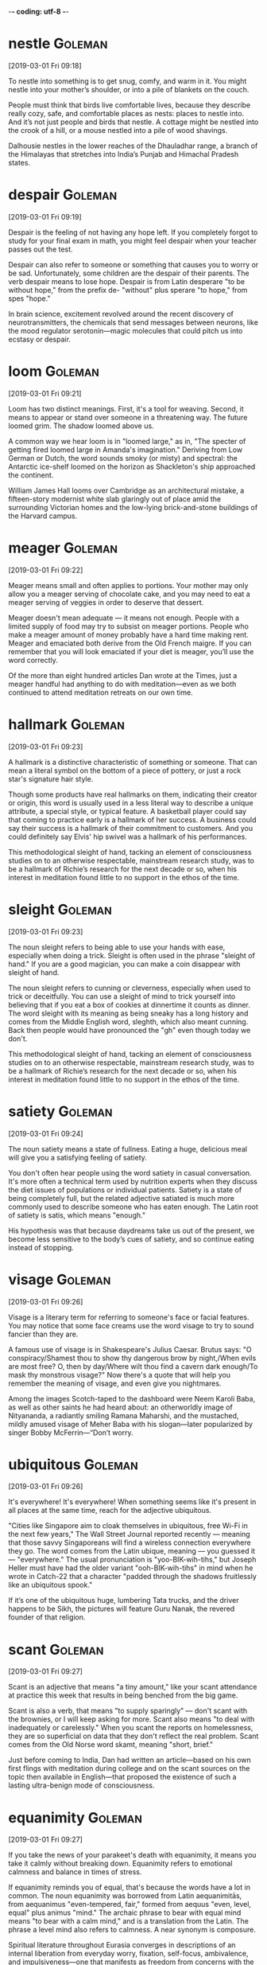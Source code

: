 -*- coding: utf-8 -*-


* nestle                                                            :Goleman:
[2019-03-01 Fri 09:18]

To nestle into something is to get snug, comfy, and warm in it. You
might nestle into your mother’s shoulder, or into a pile of blankets
on the couch.

People must think that birds live comfortable lives, because they
describe really cozy, safe, and comfortable places as nests: places to
nestle into. And it’s not just people and birds that nestle. A cottage
might be nestled into the crook of a hill, or a mouse nestled into a
pile of wood shavings.

Dalhousie nestles in the lower reaches of the Dhauladhar range, a
branch of the Himalayas that stretches into India’s Punjab and
Himachal Pradesh states.

* despair :Goleman:
[2019-03-01 Fri 09:19]

Despair is the feeling of not having any hope left. If you completely
forgot to study for your final exam in math, you might feel despair
when your teacher passes out the test.

Despair can also refer to someone or something that causes you to
worry or be sad. Unfortunately, some children are the despair of their
parents. The verb despair means to lose hope. Despair is from Latin
desperare "to be without hope," from the prefix de- "without" plus
sperare "to hope," from spes "hope."

In brain science, excitement revolved around the recent discovery of
neurotransmitters, the chemicals that send messages between neurons,
like the mood regulator serotonin—magic molecules that could pitch us
into ecstasy or despair.

* loom                                                              :Goleman:
[2019-03-01 Fri 09:21]

Loom has two distinct meanings. First, it's a tool for weaving.
Second, it means to appear or stand over someone in a threatening way.
The future loomed grim. The shadow loomed above us.

A common way we hear loom is in "loomed large," as in, "The specter of
getting fired loomed large in Amanda's imagination." Deriving from Low
German or Dutch, the word sounds smoky (or misty) and spectral: the
Antarctic ice-shelf loomed on the horizon as Shackleton's ship
approached the continent.

William James Hall looms over Cambridge as an architectural mistake, a
fifteen-story modernist white slab glaringly out of place amid the
surrounding Victorian homes and the low-lying brick-and-stone
buildings of the Harvard campus.

* meager :Goleman:
[2019-03-01 Fri 09:22]

Meager means small and often applies to portions. Your mother may only
allow you a meager serving of chocolate cake, and you may need to eat
a meager serving of veggies in order to deserve that dessert.

Meager doesn't mean adequate — it means not enough. People with a
limited supply of food may try to subsist on meager portions. People
who make a meager amount of money probably have a hard time making
rent. Meager and emaciated both derive from the Old French maigre. If
you can remember that you will look emaciated if your diet is meager,
you’ll use the word correctly.

Of the more than eight hundred articles Dan wrote at the Times, just a
meager handful had anything to do with meditation—even as we both
continued to attend meditation retreats on our own time.

* hallmark :Goleman:
[2019-03-01 Fri 09:23]

A hallmark is a distinctive characteristic of something or someone.
That can mean a literal symbol on the bottom of a piece of pottery, or
just a rock star's signature hair style.

Though some products have real hallmarks on them, indicating their
creator or origin, this word is usually used in a less literal way to
describe a unique attribute, a special style, or typical feature. A
basketball player could say that coming to practice early is a
hallmark of her success. A business could say their success is a
hallmark of their commitment to customers. And you could definitely
say Elvis' hip swivel was a hallmark of his performances.

This methodological sleight of hand, tacking an element of
consciousness studies on to an otherwise respectable, mainstream
research study, was to be a hallmark of Richie’s research for the next
decade or so, when his interest in meditation found little to no
support in the ethos of the time.

* sleight :Goleman:
[2019-03-01 Fri 09:23]

The noun sleight refers to being able to use your hands with ease,
especially when doing a trick. Sleight is often used in the phrase
"sleight of hand." If you are a good magician, you can make a coin
disappear with sleight of hand.

The noun sleight refers to cunning or cleverness, especially when used
to trick or deceitfully. You can use a sleight of mind to trick
yourself into believing that if you eat a box of cookies at dinnertime
it counts as dinner. The word sleight with its meaning as being sneaky
has a long history and comes from the Middle English word, sleghth,
which also meant cunning. Back then people would have pronounced the
"gh" even though today we don't.

This methodological sleight of hand, tacking an element of
consciousness studies on to an otherwise respectable, mainstream
research study, was to be a hallmark of Richie’s research for the next
decade or so, when his interest in meditation found little to no
support in the ethos of the time.

* satiety :Goleman:
[2019-03-01 Fri 09:24]

The noun satiety means a state of fullness. Eating a huge, delicious
meal will give you a satisfying feeling of satiety.

You don't often hear people using the word satiety in casual
conversation. It's more often a technical term used by nutrition
experts when they discuss the diet issues of populations or individual
patients. Satiety is a state of being completely full, but the related
adjective satiated is much more commonly used to describe someone who
has eaten enough. The Latin root of satiety is satis, which means
"enough."

His hypothesis was that because daydreams take us out of the present,
we become less sensitive to the body’s cues of satiety, and so
continue eating instead of stopping.

* visage                                                            :Goleman:
[2019-03-01 Fri 09:26]

Visage is a literary term for referring to someone's face or facial
features. You may notice that some face creams use the word visage to
try to sound fancier than they are.

A famous use of visage is in Shakespeare's Julius Caesar. Brutus says:
"O conspiracy/Shamest thou to show thy dangerous brow by night,/When
evils are most free? O, then by day/Where wilt thou find a cavern dark
enough/To mask thy monstrous visage?" Now there's a quote that will
help you remember the meaning of visage, and even give you nightmares.

Among the images Scotch-taped to the dashboard were Neem Karoli Baba,
as well as other saints he had heard about: an otherworldly image of
Nityananda, a radiantly smiling Ramana Maharshi, and the mustached,
mildly amused visage of Meher Baba with his slogan—later popularized
by singer Bobby McFerrin—“Don’t worry.

* ubiquitous :Goleman:
[2019-03-01 Fri 09:26]

It's everywhere! It's everywhere! When something seems like it's
present in all places at the same time, reach for the adjective
ubiquitous.

"Cities like Singapore aim to cloak themselves in ubiquitous, free
Wi-Fi in the next few years," The Wall Street Journal reported
recently — meaning that those savvy Singaporeans will find a wireless
connection everywhere they go. The word comes from the Latin ubique,
meaning — you guessed it — "everywhere." The usual pronunciation is
"yoo-BIK-wih-tihs," but Joseph Heller must have had the older variant
"ooh-BIK-wih-tihs" in mind when he wrote in Catch-22 that a character
"padded through the shadows fruitlessly like an ubiquitous spook."

If it’s one of the ubiquitous huge, lumbering Tata trucks, and the
driver happens to be Sikh, the pictures will feature Guru Nanak, the
revered founder of that religion.

* scant :Goleman:
[2019-03-01 Fri 09:27]

Scant is an adjective that means "a tiny amount," like your scant
attendance at practice this week that results in being benched from
the big game.

Scant is also a verb, that means "to supply sparingly" — don't scant
with the brownies, or I will keep asking for more. Scant also means
"to deal with inadequately or carelessly." When you scant the reports
on homelessness, they are so superficial on data that they don't
reflect the real problem. Scant comes from the Old Norse word skamt,
meaning "short, brief."

Just before coming to India, Dan had written an article—based on his
own first flings with meditation during college and on the scant
sources on the topic then available in English—that proposed the
existence of such a lasting ultra-benign mode of consciousness.

* equanimity :Goleman:
[2019-03-01 Fri 09:27]

If you take the news of your parakeet's death with equanimity, it
means you take it calmly without breaking down. Equanimity refers to
emotional calmness and balance in times of stress.

If equanimity reminds you of equal, that's because the words have a
lot in common. The noun equanimity was borrowed from Latin
aequanimitās, from aequanimus "even-tempered, fair," formed from
aequus "even, level, equal" plus animus "mind." The archaic phrase to
bear with equal mind means "to bear with a calm mind," and is a
translation from the Latin. The phrase a level mind also refers to
calmness. A near synonym is composure.

Spiritual literature throughout Eurasia converges in descriptions of
an internal liberation from everyday worry, fixation, self-focus,
ambivalence, and impulsiveness—one that manifests as freedom from
concerns with the self, equanimity no matter the difficulty, a keenly
alert “nowness,” and loving concern for all.

* ebb                                                               :Goleman:
[2019-03-01 Fri 09:28]

When something ebbs, it is declining, falling, or flowing away. The
best time to look for sea creatures in tidal pools is when the tide is
on the ebb — meaning it has receded from the shore.

Ebb is often used in the phrase, "ebb and flow," referring to the
cyclical changing of the tides from low to high and back to low again.
This sense of cyclical change can also be applied to other things. If
you want to make money investing, you have to weather the ebb and flow
of the stock market.

Such transformative moments mark the boundary of mindfulness, where we
observe the ordinary ebb and flow of the mind, with a further reach
where we gain insight into the mind’s nature.

* repute :Goleman:
[2019-03-01 Fri 09:29]

A person of great or fine repute is someone who's widely known and
highly respected. The word has a stuffy feel, so you're better off
describing a cellist as being of great repute than, say, a rapper or
comedian.

Like the words reputation and putative, repute comes from the Latin
word putare, which means "consider." And the re? Let's say that the
cellist Yo-Yo Ma is widely respected. That means a lot of people
consider him to be great. He's considered great not just once but
again (and again and again).

Munindra had studied vipassana (the Theravadan meditation and root
source of many now-popular forms of mindfulness) under Burmese masters
of great repute.

* ineffable :Goleman:
[2019-03-01 Fri 09:30]

When you find something hard to express or difficult to pin down, it's
ineffable. The feeling when you get a new puppy is ineffable — too
strange and wonderful to define.

You could call something "indescribable", but it wouldn't be quite the
same as calling it ineffable. An ineffable feeling, for example, has
an almost ghostly quality. You can almost touch it, but it slips away
just before you do. The bubbles in a glass of champagne have an
ineffable joy to them. The sense of sadness that you feel watching
certain TV commercials is often ineffable: you simply can't explain
it. You know that strange feeling of satisfaction you feel when you
learn a new word? That's an ineffable feeling.

There was something about his ineffable state of mind that Dan had
never sensed in anyone before meeting Maharaji.

* rapture :Goleman:
[2019-03-01 Fri 09:30]

Rapture is a feeling of emotional ecstasy so magical it's almost as if
you've been transported to some other world.

Coming to us from an old French word meaning "carried away," rapture
certainly involves getting swept off to Shangri-La. It's happiness so
extreme that you just about float to heaven, complete with big goofy
grin plastered to your face. Traditionally reserved for those feeling
spiritual ecstasy, rapture now extends to anyone feeling overwhelmed
by emotion — sparked by everything from a passionate kiss to scoring
an awesome dress on sale.

Maharaji seemed always to be absorbed in some state of ongoing quiet
rapture, and, paradoxically, at the same time was attentive to whoever
was with him.1 What struck Dan was how utterly at peace and how kind
Maharaji was.

* itinerant :Goleman:
[2019-03-01 Fri 09:31]

An itinerant is a person who moves from place to place, typically for
work, like the itinerant preacher who moves to a new community every
few years.

Itinerant is pronounced "eye-TIN-er-ant." It might remind you of
itinerary, the traveler's schedule that lists flights, hotel check-in
times, and other plans. It's no surprise that both words come from the
Latin word itinerare, meaning "to travel." Itinerant was first used in
the 16th century to describe circuit judges who traveled to faraway
courtrooms. Today, almost anyone can be an itinerant.

Like most sadhus, he was itinerant, unpredictably on the move.

* outright :Goleman:
[2019-03-01 Fri 09:32]

If you do something outright, you do it in a wholehearted,
unrestricted way. If you declare outright that you’re never eating
another cupcake, that’s the end of that. If you eat one anyway, you
told an outright lie.

If an event is cancelled outright, there's no question about it being
rescheduled, and if you buy a new car outright, you pay for it all at
once, instead of making monthly payments. Outright means direct and
immediate — whether it's an adverb or an adjective: "The child's
outright refusal to put on his shoes exasperated his babysitter." It
can also mean “right away.” If you step on a slug, you’ll probably
kill it outright. Ew.

That training focused on negatives: neurotic patterns, overpowering
burdensome feelings, and outright psychopathology.

* perch                                                             :Goleman:
[2019-03-01 Fri 09:33]

A perch is a temporary resting place. In the middle of climbing a
tree, you might find a good perch on a high branch. Bet some birds
will be perching there too.

Perch has many different meanings. A bird perch is a little stick it
can balance on, and the armrest of the couch can offer you a perch
during a party. It's also the name of a kind of fish with spiny fins.
And it's also an old measurement of 16.5 feet.

A wooden-plank tucket served as both bed and day couch, with a small
stand alongside for perching texts to read—and little else.

* amble                                                             :Goleman:
[2019-03-01 Fri 09:34]

To amble is to take a leisurely, pleasurable walk. Care to amble down
a pleasant country road instead of reading the rest of this word
description? That would certainly be understandable.

Amble is both a noun meaning "a stroll" and a verb meaning "to walk in
a slow, leisurely way." You might amble (or take an amble) over to the
snack table and grab a brownie. Amble comes from the Latin ambulare,
which means "to walk about," as in ambulatory. Weirdly enough, it was
once only used for horses or those on horseback. We use it for people
now, but it still retains some of its horse-like, country feel.

Through the mist that morning, Dan glimpsed an elderly Tibetan monk
amble by as he made his postdawn rounds, circumambulating the holy
site.

* spire :Goleman:
[2019-03-01 Fri 09:34]

A pointed cone shape on top of a building is called a spire,
especially when it rises from the roof of a church.

The part of a church roof that rises above a city skyline or a
village's rolling hills, pointing sharply up toward the sky, is its
spire. Many church spires have a cross at the very top. Other
buildings — religious or secular — can also have spires, though it's
most common to see one on a Christian church. The root of spire is the
Old English spir, "sprout, shoot, or stalk of grass."

Our story starts one early November morning in 1970, when the spire of
the stupa in Bodh Gaya was lost to view, enveloped in the ethereal
mist rising from the Niranjan River nearby.
